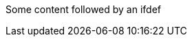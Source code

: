 Some content followed by an ifdef

ifdef::env-github,rspecator-view,env-vscode[]

This ifdef is wrong because we add vscode flags in it

endif::env-github,rspecator-view,env-vscode[]
